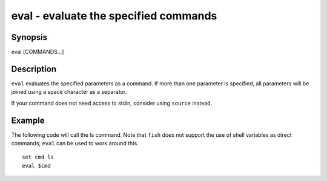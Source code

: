 eval - evaluate the specified commands
==========================================

Synopsis
--------

eval [COMMANDS...]


Description
------------
``eval`` evaluates the specified parameters as a command. If more than one parameter is specified, all parameters will be joined using a space character as a separator.

If your command does not need access to stdin, consider using ``source`` instead.

Example
------------

The following code will call the ls command. Note that ``fish`` does not support the use of shell variables as direct commands; ``eval`` can be used to work around this.



::

    set cmd ls
    eval $cmd


